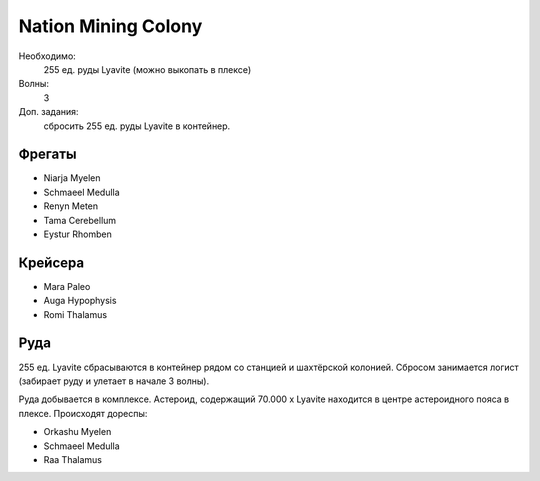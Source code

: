 Nation Mining Colony
====================

Необходимо:
    255 ед. руды Lyavite (можно выкопать в плексе)

Волны:
    3

Доп. задания:
    сбросить 255 ед. руды Lyavite в контейнер.

Фрегаты
-------

* Niarja Myelen
* Schmaeel Medulla
* Renyn Meten
* Tama Cerebellum
* Eystur Rhomben

Крейсера
--------

* Mara Paleo
* Auga Hypophysis
* Romi Thalamus

Руда
----

255 ед. Lyavite сбрасываются в контейнер рядом со станцией и шахтёрской колонией. Сбросом занимается логист (забирает руду и улетает в начале 3 волны).

Руда добывается в комплексе. Астероид, содержащий 70.000 x Lyavite находится в центре астероидного пояса в плексе. Происходят дореспы:

* Orkashu Myelen
* Schmaeel Medulla
* Raa Thalamus
